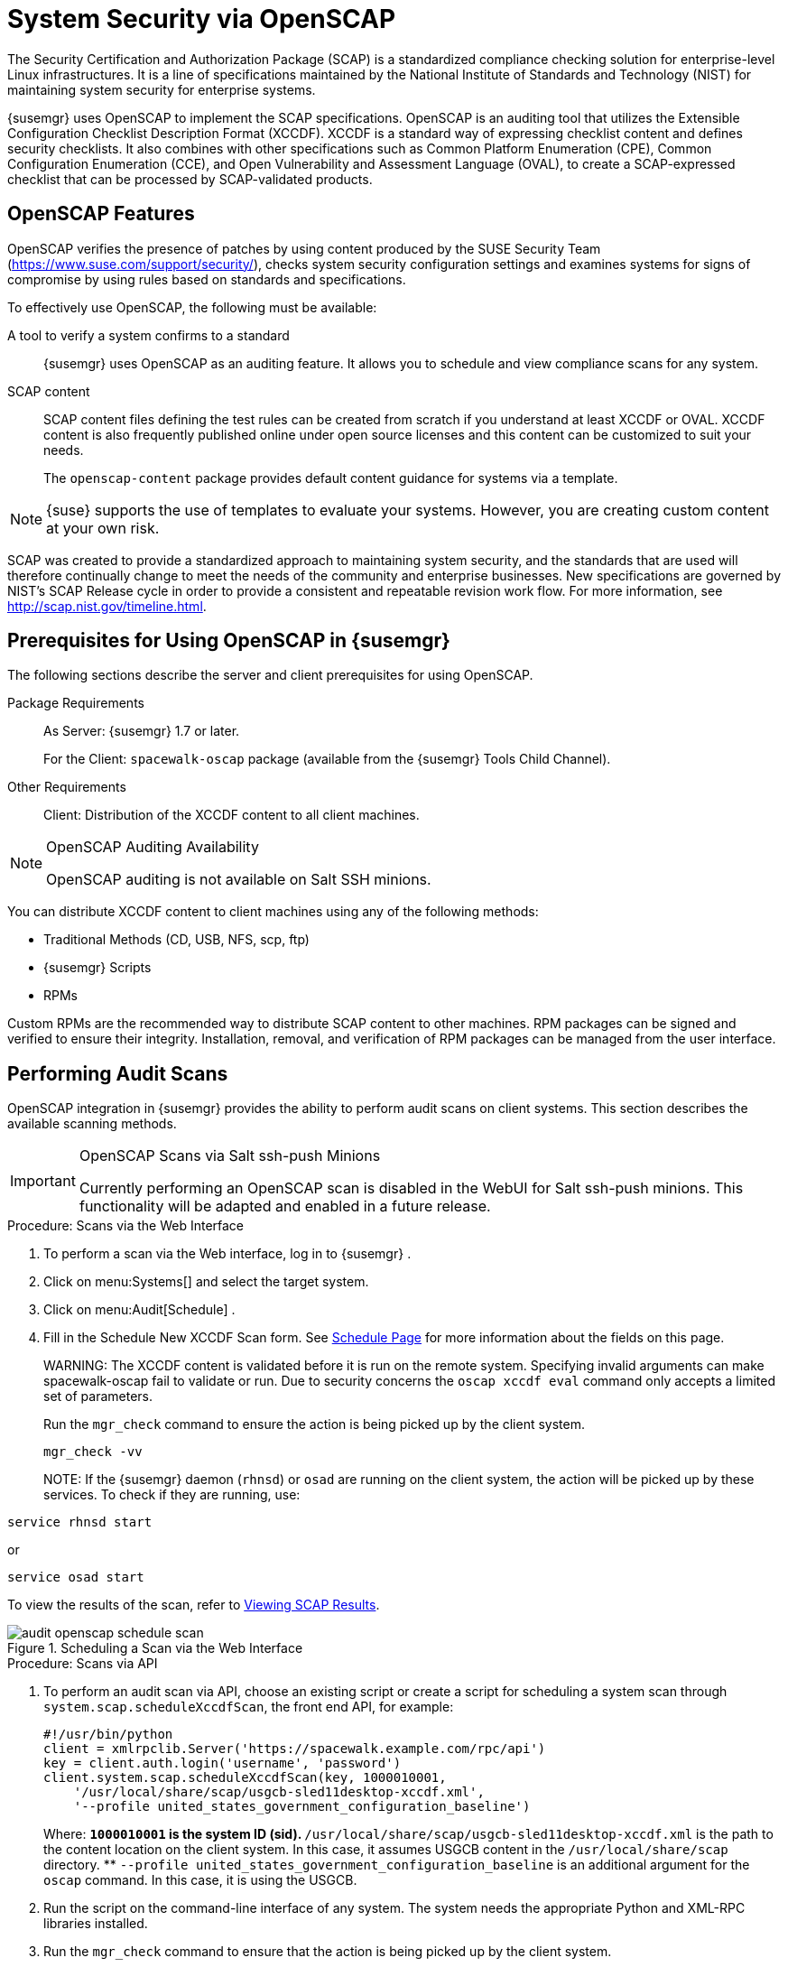 [[_ch_openscap]]
= System Security via OpenSCAP


The Security Certification and Authorization Package (SCAP) is a standardized compliance checking solution for enterprise-level Linux infrastructures.
It is a line of specifications maintained by the National Institute of Standards and Technology (NIST) for maintaining system security for enterprise systems. 

{susemgr}
uses OpenSCAP to implement the SCAP specifications.
OpenSCAP is an auditing tool that utilizes the Extensible Configuration Checklist Description Format (XCCDF). XCCDF is a standard way of expressing checklist content and defines security checklists.
It also combines with other specifications such as Common Platform Enumeration (CPE), Common Configuration Enumeration (CCE), and Open Vulnerability and Assessment Language (OVAL), to create a SCAP-expressed checklist that can be processed by SCAP-validated products. 

[[_s1_openscap_features]]
== OpenSCAP Features


OpenSCAP verifies the presence of patches by using content produced by the SUSE Security Team (https://www.suse.com/support/security/), checks system security configuration settings and examines systems for signs of compromise by using rules based on standards and specifications. 

To effectively use OpenSCAP, the following must be available: 

A tool to verify a system confirms to a standard::
{susemgr}
uses OpenSCAP as an auditing feature.
It allows you to schedule and view compliance scans for any system. 

SCAP content::
SCAP content files defining the test rules can be created from scratch if you understand at least XCCDF or OVAL.
XCCDF content is also frequently published online under open source licenses and this content can be customized to suit your needs. 
+
The [systemitem]``openscap-content``
package provides default content guidance for systems via a template. 

[NOTE]
====
{suse}
supports the use of templates to evaluate your systems.
However, you are creating custom content at your own risk. 
====
ifdef::showremarks[]
#
 ke 2013-08-28: Do we have SCAP content providers? Such as: The United States Government
   Configuration Baseline (USGCB) for RHEL5 Desktop or Community-provided content (openscap-content
   package)? For more info, see
   https://access.redhat.com/site/documentation/en-US/Red_Hat_Network_Satellite/5.5/html/User_Guide/chap-Red_Hat_Network_Satellite-User_Guide-OpenSCAP.html #
endif::showremarks[]


SCAP was created to provide a standardized approach to maintaining system security, and the standards that are used will therefore continually change to meet the needs of the community and enterprise businesses.
New specifications are governed by NIST's SCAP Release cycle in order to provide a consistent and repeatable revision work flow.
For more information, see http://scap.nist.gov/timeline.html. 

[[_s1_openscap_suma_prerq]]
== Prerequisites for Using OpenSCAP in {susemgr}


The following sections describe the server and client prerequisites for using OpenSCAP. 

Package Requirements::
As Server: {susemgr}
1.7 or later. 
+
For the Client: [systemitem]``spacewalk-oscap``
package (available from the {susemgr}
Tools Child Channel). 

Other Requirements::
Client: Distribution of the XCCDF content to all client machines. 

.OpenSCAP Auditing Availability
[NOTE]
====
OpenSCAP auditing is not available on Salt SSH minions. 
====


You can distribute XCCDF content to client machines using any of the following methods: 

* Traditional Methods (CD, USB, NFS, scp, ftp) 
* {susemgr} Scripts 
* RPMs 


Custom RPMs are the recommended way to distribute SCAP content to other machines.
RPM packages can be signed and verified to ensure their integrity.
Installation, removal, and verification of RPM packages can be managed from the user interface. 

[[_s2_openscap_suma_audit_scans]]
== Performing Audit Scans


OpenSCAP integration in {susemgr}
provides the ability to perform audit scans on client systems.
This section describes the available scanning methods. 

.OpenSCAP Scans via Salt ssh-push Minions
[IMPORTANT]
====
Currently performing an OpenSCAP scan is disabled in the WebUI for Salt ssh-push minions.
This functionality will be adapted and enabled in a future release.
====

[[_pro_os_suma_audit_scans_webui]]
.Procedure: Scans via the Web Interface
. To perform a scan via the Web interface, log in to {susemgr} . 
. Click on menu:Systems[] and select the target system. 
. Click on menu:Audit[Schedule] . 
. Fill in the Schedule New XCCDF Scan form. See <<_sm_audit_schedule>> for more information about the fields on this page. 
+

WARNING: 
The XCCDF content is validated before it is run on the remote system.
Specifying invalid arguments can make spacewalk-oscap fail to validate or run.
Due to security concerns the [command]``oscap xccdf eval`` command only accepts a limited set of parameters. 
+
Run the [command]``mgr_check`` command to ensure the action is being picked up by the client system. 
+

----
mgr_check -vv
----
+

NOTE: 
If the {susemgr}
daemon ([command]``rhnsd``) or [command]``osad`` are running on the client system, the action will be picked up by these services.
To check if they are running, use: 

----
service rhnsd start
----

or 

----
service osad start
----


To view the results of the scan, refer to <<_s2_openscap_suma_audit_scans_view>>. 

.Scheduling a Scan via the Web Interface

image::audit_openscap_schedule_scan.png[]


.Procedure: Scans via API
. To perform an audit scan via API, choose an existing script or create a script for scheduling a system scan through ``system.scap.scheduleXccdfScan``, the front end API, for example: 
+

----
#!/usr/bin/python
client = xmlrpclib.Server('https://spacewalk.example.com/rpc/api')
key = client.auth.login('username', 'password')
client.system.scap.scheduleXccdfScan(key, 1000010001,
    '/usr/local/share/scap/usgcb-sled11desktop-xccdf.xml',
    '--profile united_states_government_configuration_baseline')
----
+
Where: 
** `1000010001` is the system ID (sid). 
** [path]``/usr/local/share/scap/usgcb-sled11desktop-xccdf.xml`` is the path to the content location on the client system. In this case, it assumes USGCB content in the [path]``/usr/local/share/scap`` directory. 
** [option]``--profile united_states_government_configuration_baseline`` is an additional argument for the [command]``oscap`` command. In this case, it is using the USGCB. 
. Run the script on the command-line interface of any system. The system needs the appropriate Python and XML-RPC libraries installed. 
. Run the [command]``mgr_check`` command to ensure that the action is being picked up by the client system. 
+

----
mgr_check -vv
----
+
If the {susemgr}
daemon ([command]``rhnsd``) or [command]``osad`` are running on the client system, the action will be picked up by these services.
To check if they are running, use: 
+

----
service rhnsd start
----
+
or 
+

----
service osad start
----


.Enabling Upload of Detailed SCAP Files
[NOTE]
====
To make sure detailed information about the scan will be available, activate the upload of detailed SCAP files on the clients to be evaluated.
On the menu:Admin[]
 page, click on menu:Organization[]
 and select one.
Click on the menu:Configuration[]
 tab and check menu:Enable Upload Of Detailed SCAP Files[]
.
This feature generates an additional HTML version when you run a scan.
The results will show an extra line like: ``Detailed Results: xccdf-report.html xccdf-results.xml
     scap-yast2sec-oval.xml.result.xml``. 
====

[[_s2_openscap_suma_audit_scans_view]]
== Viewing SCAP Results


There are three methods of viewing the results of finished scans: 

* Via the Web interface. Once the scan has finished, the results should show up on the menu:Audit[] tab of a specific system. This page is discussed in <<_s2_openscap_suma_pages>>. 
* Via the API functions in handler ``system.scap``. 
* Via the [command]``spacewalk-report`` command as follows: 
+

----
spacewalk-report system-history-scap
spacewalk-report scap-scan
spacewalk-report scap-scan-results
----


[[_s2_openscap_suma_pages]]
== OpenSCAP {susemgr} Web Interface


The following sections describe the tabs in the {susemgr}
Web interface that provide access to OpenSCAP and its features. 

=== OpenSCAP Scans Page


Click the menu:Audit[]
 tab on the top navigation bar, then OpenSCAP on the left.
Here you can view, search for, and compare completed OpenSCAP scans. 

==== menu:OpenSCAP[] > menu:All Scans[]

menu:All Scans[]
 is the default page that appears on the menu:Audit[OpenSCAP]
 page.
Here you see all the completed OpenSCAP scans you have permission to view.
Permissions for scans are derived from system permissions. 

For each scan, the following information is displayed: 

System:::
the scanned system. 

XCCDF Profile:::
the evaluated profile. 

Completed:::
time of completion. 

Satisfied:::
number of rules satisfied.
A rule is considered to be satisfied if the result of the evaluation is either Pass or Fixed. 

Dissatisfied:::
number of rules that were not satisfied.
A rule is considered Dissatisfied if the result of the evaluation is a Fail. 

Unknown:::
number of rules which failed to evaluate.
A rule is considered to be Unknown if the result of the evaluation is an Error, Unknown or Not Checked. 


The evaluation of XCCDF rules may also return status results like ``Informational``, ``Not Applicable``, or not ``Selected``.
In such cases, the given rule is not included in the statistics on this page.
See menu:System Details[Audit]
 for information on these types of results. 

==== menu:OpenSCAP[] > menu:XCCDF Diff[]


XCCDF Diff is an application that visualizes the comparison of two XCCDF scans.
It shows metadata for two scans as well as the lists of results. 

Click the appropriate icon on the Scans page to access the diff output of similar scans.
Alternatively, specify the ID of scans you want to compare. 

Items that show up in only one of the compared scans are considered to be "varying". Varying items are always highlighted in beige.
There are three possible comparison modes: 

Full Comparison::
all the scanned items. 

Only Changed Items:::
items that have changed. 

Only Invariant:::
unchanged or similar items. 

==== menu:OpenSCAP[] > menu:Advanced Search[]


Use the Advanced Search page to search through your scans according to specified criteria including: 

* rule results, 
* targeted machine, 
* time frame of the scan. 


.OpenSCAP Advanced Search

image::audit_openscap_advanced_search.png[]


The search either returns a list of results or a list of scans, which are included in the results. 

[[_sm_audit_page]]
=== Systems Audit Page


To display a system's audit page, click menu:Systems[system_name > Audit]
.
Use this page to schedule and view compliance scans for a particular system.
Scans are performed by the OpenSCAP tool, which implements NIST's standard Security Content Automation Protocol (SCAP). Before you scan a system, make sure that the SCAP content is prepared and all prerequisites in <<_s1_openscap_suma_prerq>> are met. 

==== List Scans

This subtab lists a summary of all scans completed on the system.
The following columns are displayed: 

XCCDF Test Result::
The scan test result name, which provides a link to the detailed results of the scan. 

Completed::
The exact time the scan finished. 

Compliance::
The unweighted pass/fail ratio of compliance based on the Standard used. 

P::
Number of checks that passed. 

F::
Number of checks that failed. 

E::
Number of errors that occurred during the scan. 

U::
Unknown. 

N::
Not applicable to the machine. 

K::
Not checked. 

S::
Not Selected. 

I::
Informational. 

X::
Fixed. 

Total::
Total number of checks. 


Each entry starts with an icon indicating the results of a comparison to a previous similar scan.
The icons indicate the following: 

* "RHN List Checked" Icon -- no difference between the compared scans. 
* "RHN List Alert" Icon -- arbitrary differences between the compared scans. 
* "RHN List Error" Icon -- major differences between the compared scans. Either there are more failures than the previous scan or less passes 
* "RHN List Check In" Icon -- no comparable scan was found, therefore, no comparison was made. 


To find out what has changed between two scans in more detail, select the ones you are interested in and click menu:Compare Selected Scans[]
.
To delete scans that are no longer relevant, select those and click on menu:Remove Selected Scans[]
.
Scan results can also be downloaded in CSV format. 

==== Scan Details


The Scan Details page contains the results of a single scan.
The page is divided into two sections: 

Details of the XCCDF Scan::
This section displays various details about the scan, including: 

* File System Path: the path to the XCCDF file used for the scan. 
* Command-line Arguments: any additional command-line arguments that were used. 
* Profile Identifier: the profile identifier used for the scan. 
* Profile Title: the title of the profile used for the scan. 
* Scan's Error output: any errors encountered during the scan. 

XCCDF Rule Results::
The rule results provide the full list of XCCDF rule identifiers, identifying tags, and the result for each of these rule checks.
This list can be filtered by a specific result. 

[[_sm_audit_schedule]]
==== Schedule Page


Use the Schedule New XCCDF Scan page to schedule new scans for specific machines.
Scans occur at the system's next scheduled check-in that occurs after the date and time specified.
The following fields can be configured: 

Command-line Arguments:::
Optional arguments to the [command]``oscap`` command, either: 

* ``--profile PROFILE``: Specifies a particular profile from the XCCDF document. 
+ 
Profiles are determined by the Profile tag in the XCCDF XML file.
Use the [command]``oscap`` command to see a list of profiles within a given XCCDF file, for example: 
+

----
#oscap info /usr/local/share/scap/dist_sles12_scap-sles12-oval.xml
Document type: XCCDF Checklist
Checklist version: 1.1
Status: draft
Generated: 2015-12-12
Imported: 2016-02-15T22:09:33
Resolved: false
Profiles: SLES12-Default
----
+
If not specified, the default profile is used.
Some early versions of OpenSCAP in require that you use the `--profile` option or the scan will fail. 
* ``--skip-valid``: Do not validate input and output files. You can use this option to bypass the file validation process if you do not have well-formed XCCDF content. 

Path to XCCDF Document:::
This is a required field.
The path parameter points to the XCCDF content location on the client system.
For example: [path]``/usr/local/share/scap/dist_sles12_scap-sles12-oval.xml``
+


[WARNING]
====
The XCCDF content is validated before it is run on the remote system.
Specifying invalid arguments can cause [command]``spacewalk-oscap`` to fail to validate or run.
Due to security concerns, the [command]``oscap xccdf eval`` command only accepts a limited set of parameters. 
====

For information about how to schedule scans using the {webui}
, refer to <<_pro_os_suma_audit_scans_webui>>. 